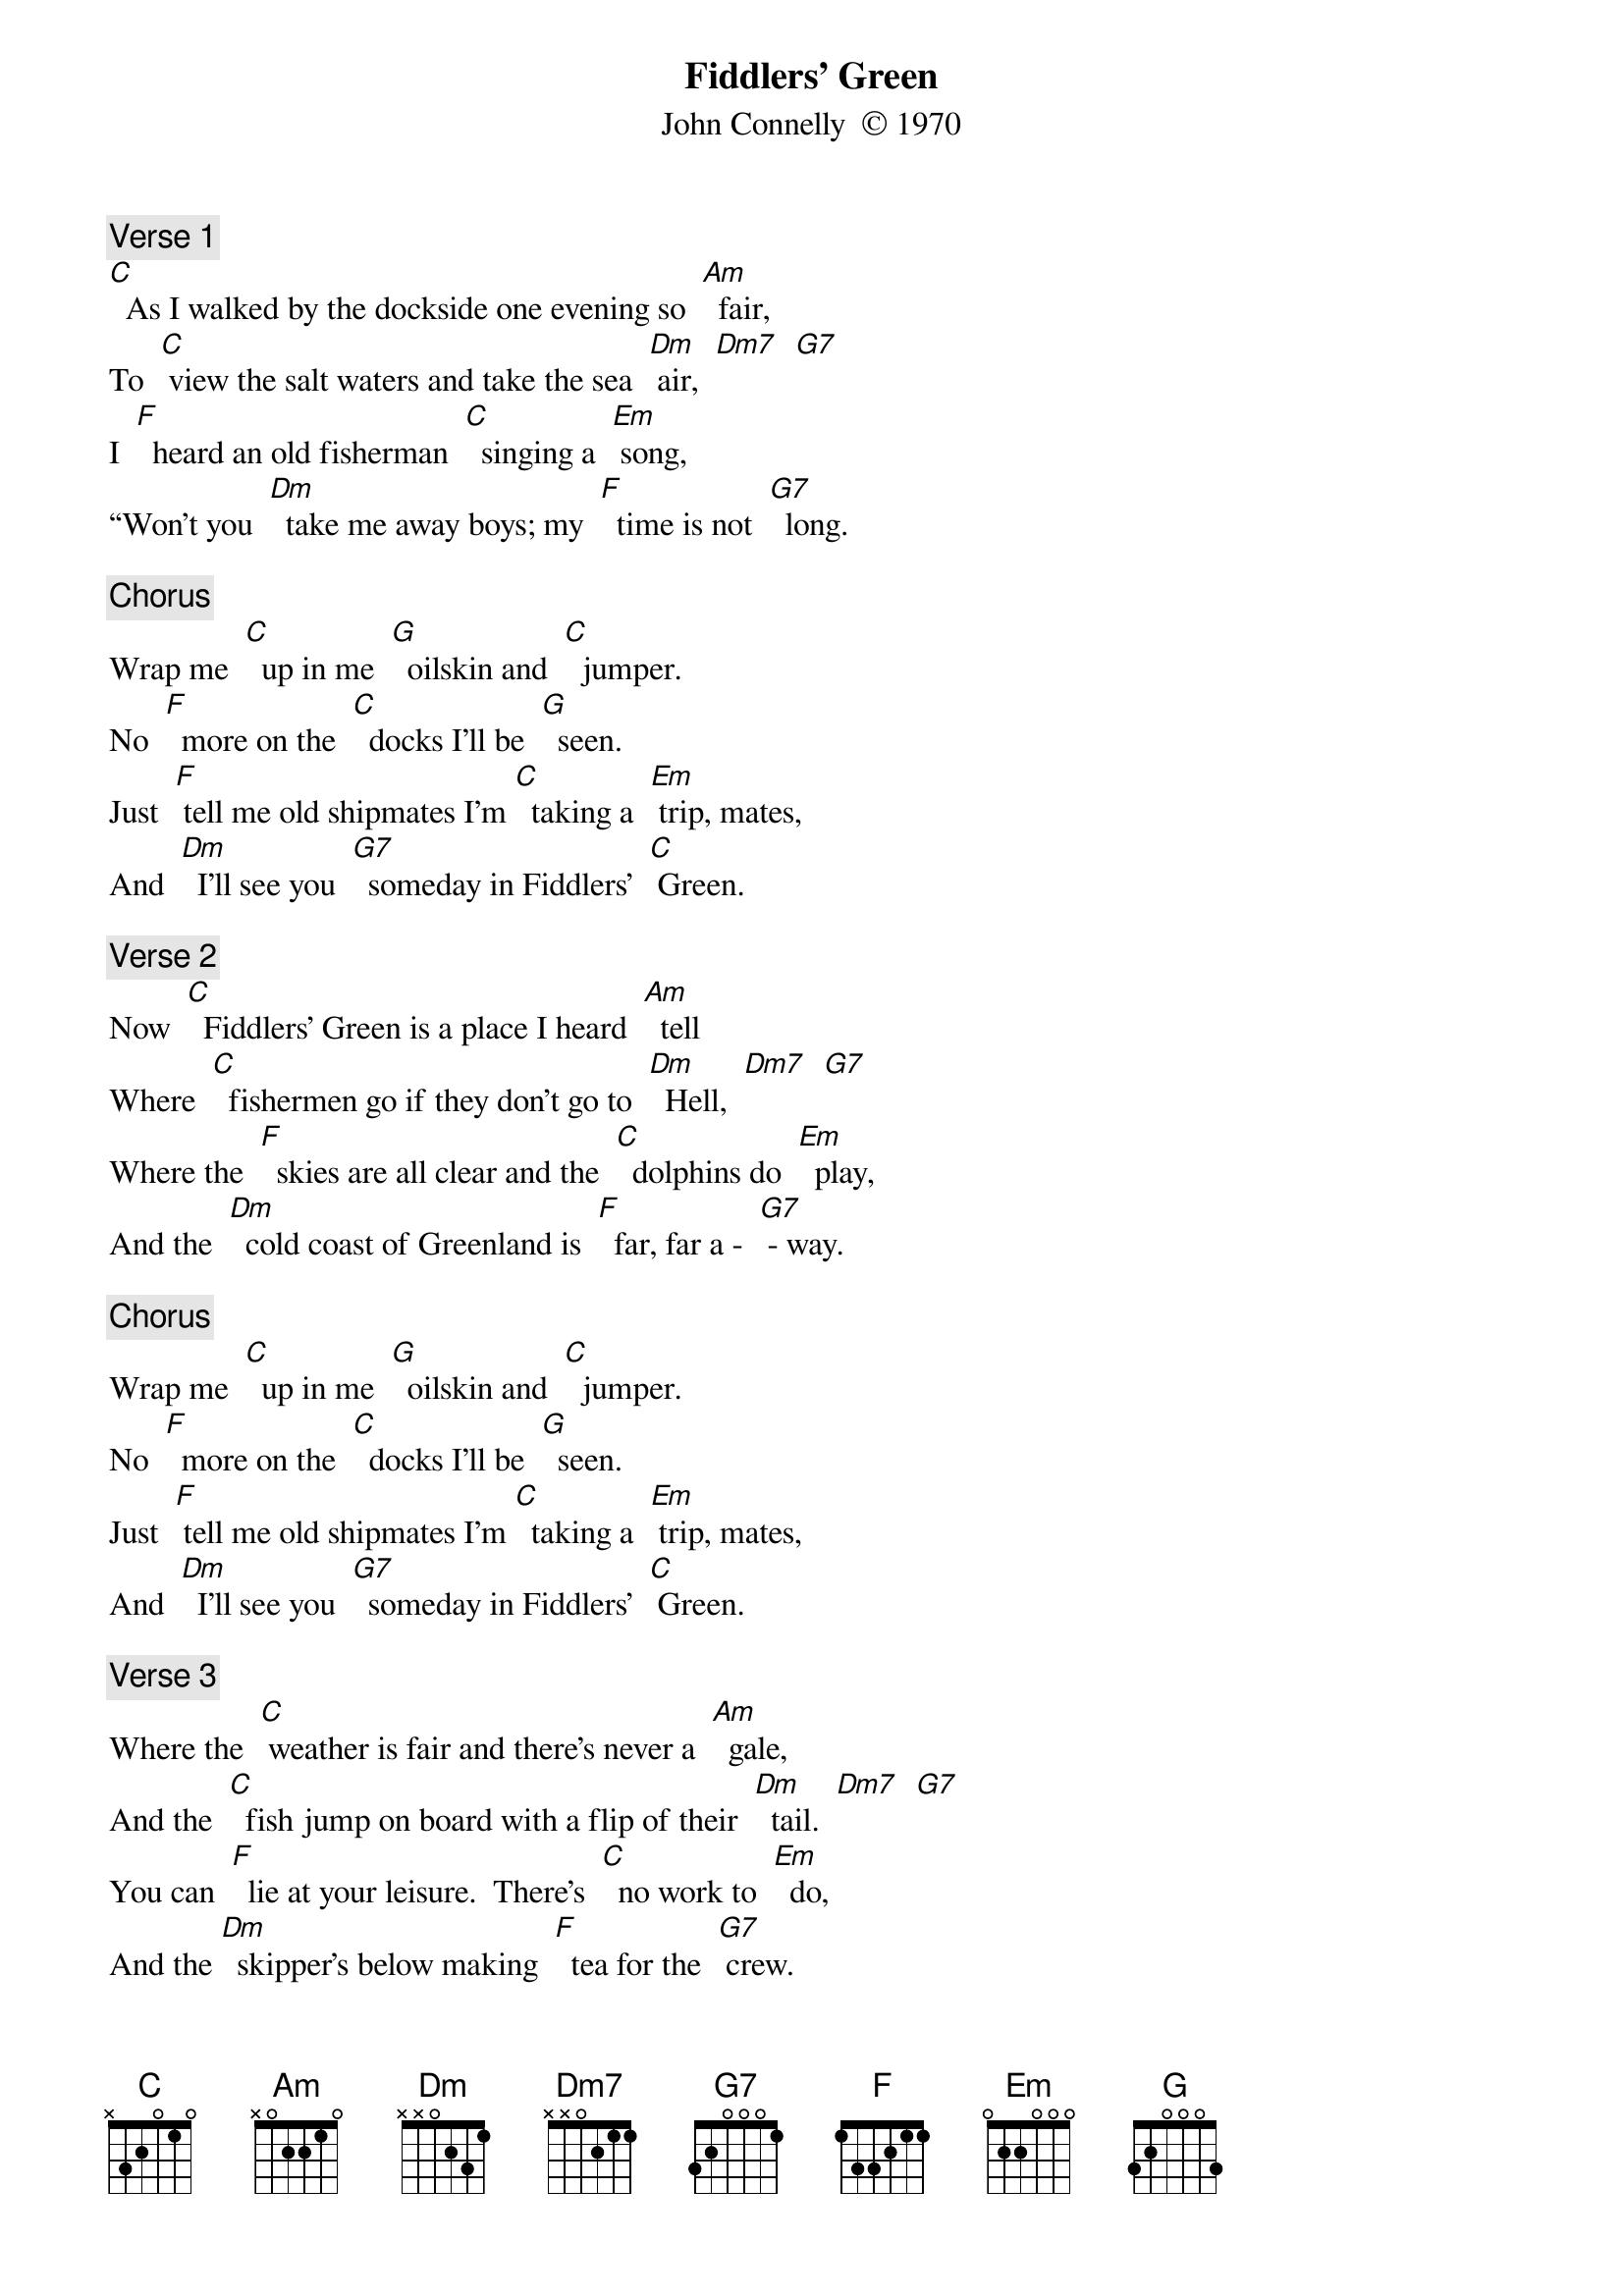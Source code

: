 {t: Fiddlers’ Green}
{st: John Connelly  © 1970}

{c: Verse 1}
[C]  As I walked by the dockside one evening so  [Am]  fair,
To  [C] view the salt waters and take the sea  [Dm] air,  [Dm7]  [G7]
I  [F]  heard an old fisherman  [C]  singing a  [Em] song,
“Won’t you  [Dm]  take me away boys; my  [F]  time is not  [G7]  long.

{c: Chorus}
Wrap me  [C]  up in me  [G]  oilskin and  [C]  jumper.
No  [F]  more on the  [C]  docks I’ll be  [G]  seen.
Just  [F] tell me old shipmates I’m [C]  taking a  [Em] trip, mates,
And  [Dm]  I’ll see you  [G7]  someday in Fiddlers’  [C] Green.

{c: Verse 2}
Now  [C]  Fiddlers’ Green is a place I heard  [Am]  tell
Where  [C]  fishermen go if they don’t go to  [Dm]  Hell,  [Dm7]  [G7]
Where the  [F]  skies are all clear and the  [C]  dolphins do  [Em]  play,
And the  [Dm]  cold coast of Greenland is  [F]  far, far a -  [G7] - way.

{c: Chorus}
Wrap me  [C]  up in me  [G]  oilskin and  [C]  jumper.
No  [F]  more on the  [C]  docks I’ll be  [G]  seen.
Just  [F] tell me old shipmates I’m [C]  taking a  [Em] trip, mates,
And  [Dm]  I’ll see you  [G7]  someday in Fiddlers’  [C] Green.

{c: Verse 3}
Where the  [C] weather is fair and there’s never a  [Am]  gale,
And the  [C]  fish jump on board with a flip of their  [Dm]  tail.  [Dm7]  [G7]
You can  [F]  lie at your leisure.  There’s  [C]  no work to  [Em]  do,
And the [Dm]  skipper’s below making  [F]  tea for the  [G7] crew.

{c: Chorus}
Wrap me  [C]  up in me  [G]  oilskin and  [C]  jumper.
No  [F]  more on the  [C]  docks I’ll be  [G]  seen.
Just  [F] tell me old shipmates I’m [C]  taking a  [Em] trip, mates,
And  [Dm]  I’ll see you  [G7]  someday in Fiddlers’  [C] Green.

{c: Verse 4}
When you  [C]  get on the docks and the long trip is  [Am]  through,
There’s [C] pubs and there’s clubs and there’s lassies there [Dm] too. [Dm7]  [G7]
Where the  [F]  girls are all pretty and the  [C]  beer is all  [Em]  free.
And there’s [Dm]  bottles of rum growing  [F]  from every  [G7] tree.

{c: Chorus}
Wrap me  [C]  up in me  [G]  oilskin and  [C]  jumper.
No  [F]  more on the  [C]  docks I’ll be  [G]  seen.
Just  [F] tell me old shipmates I’m [C]  taking a  [Em] trip, mates,
And  [Dm]  I’ll see you  [G7]  someday in Fiddlers’  [C] Green.

{c:Verse 5}
Now I  [C]  don’t want a harp or a halo, not  [Am]  me.
Just  [C] give me a breeze an a good rolling  [Dm]  sea.  [Dm7]   [G7]
I’ll  [F]  play me old squeeze box as  [C]  we sail a -  [Em] – long
With the [Dm]  wind in the riggin’ to  [F]  sing me a  [G7]  song.”

{c: Chorus}
Wrap me  [C]  up in me  [G]  oilskin and  [C]  jumper.
No  [F]  more on the  [C]  docks I’ll be  [G]  seen.
Just  [F] tell me old shipmates I’m [C]  taking a  [Em] trip, mates,
And  [Dm]  I’ll see you  [G7]  someday in Fiddlers’  [C] Green.
